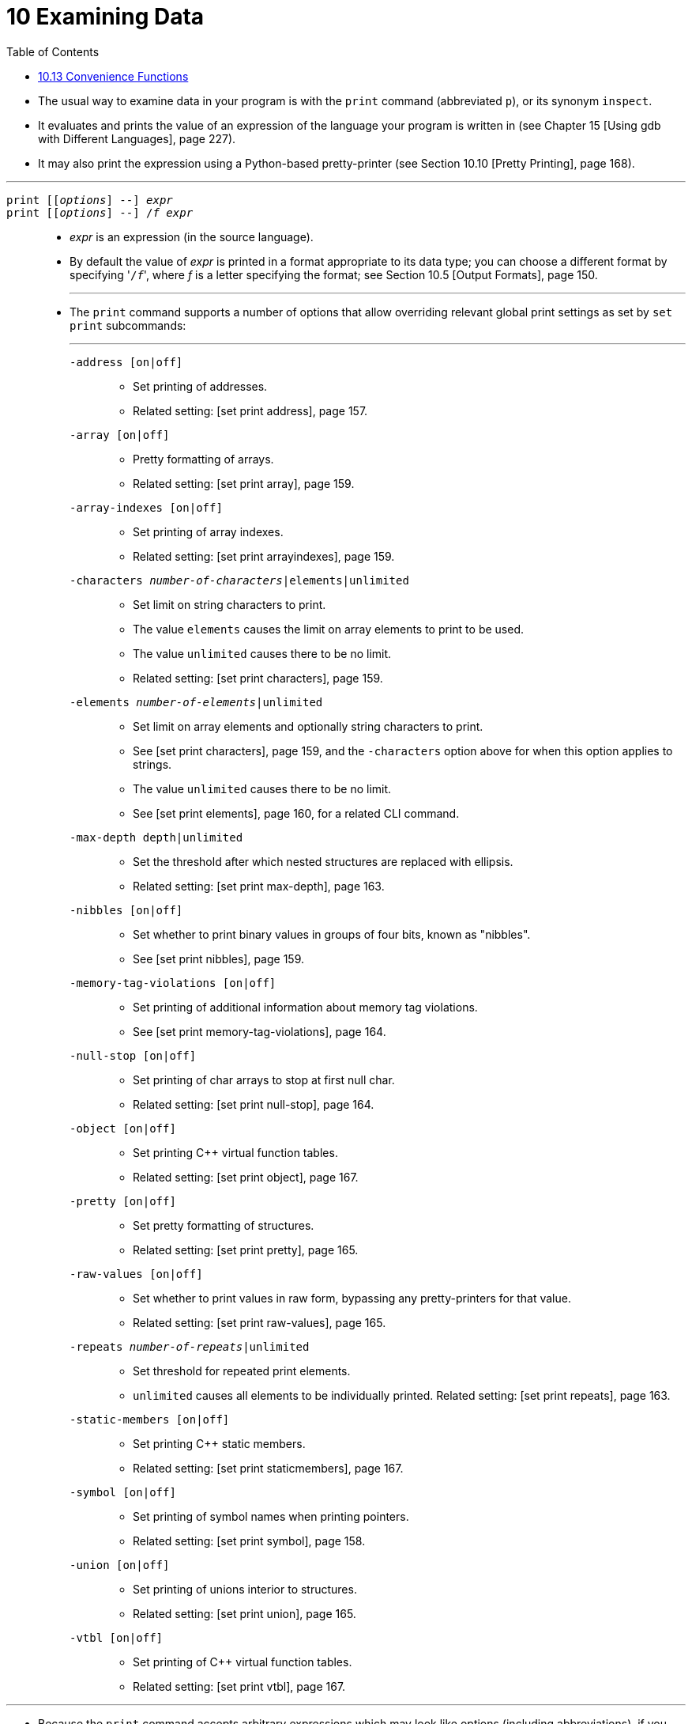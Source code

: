 = 10 Examining Data
:source-highlighter: rouge
:stem: latexmath
:tabsize: 8
:toc: left

* The usual way to examine data in your program is with the `print` command
  (abbreviated `p`), or its synonym `inspect`.
* It evaluates and prints the value of an expression of the language your
  program is written in (see Chapter 15 [Using gdb with Different Languages],
  page 227).
* It may also print the expression using a Python-based pretty-printer (see
  Section 10.10 [Pretty Printing], page 168).

'''

`print [[_options_] --] _expr_`::
`print [[_options_] --] /_f_ _expr_`::
* _expr_ is an expression (in the source language).
* By default the value of _expr_ is printed in a format appropriate to its
  data type; you can choose a different format by specifying \'``/_f_``',
  where _f_ is a letter specifying the format; see Section 10.5 [Output
  Formats], page 150.
+
'''
* The `print` command supports a number of options that allow overriding
  relevant global print settings as set by `set print` subcommands:
+
'''
`-address [on|off]`:::
** Set printing of addresses.
** Related setting: [set print address], page 157.

`-array [on|off]`:::
** Pretty formatting of arrays.
** Related setting: [set print array], page 159.

`-array-indexes [on|off]`:::
** Set printing of array indexes.
** Related setting: [set print arrayindexes], page 159.

`-characters __number-of-characters__|elements|unlimited`:::
** Set limit on string characters to print.
** The value `elements` causes the limit on array elements to print to be
   used.
** The value `unlimited` causes there to be no limit.
** Related setting: [set print characters], page 159.

`-elements __number-of-elements__|unlimited`:::
** Set limit on array elements and optionally string characters to print.
** See [set print characters], page 159, and the `-characters` option above
   for when this option applies to strings.
** The value `unlimited` causes there to be no limit.
** See [set print elements], page 160, for a related CLI command.

`-max-depth depth|unlimited`:::
** Set the threshold after which nested structures are replaced with ellipsis.
** Related setting: [set print max-depth], page 163.

`-nibbles [on|off]`:::
** Set whether to print binary values in groups of four bits, known as
   "nibbles".
** See [set print nibbles], page 159.

`-memory-tag-violations [on|off]`:::
** Set printing of additional information about memory tag violations.
** See [set print memory-tag-violations], page 164.

`-null-stop [on|off]`:::
** Set printing of char arrays to stop at first null char.
** Related setting: [set print null-stop], page 164.

`-object [on|off]`:::
** Set printing C++ virtual function tables.
** Related setting: [set print object], page 167.

`-pretty [on|off]`:::
** Set pretty formatting of structures.
** Related setting: [set print pretty], page 165.

`-raw-values [on|off]`:::
** Set whether to print values in raw form, bypassing any pretty-printers for
   that value.
** Related setting: [set print raw-values], page 165.

`-repeats __number-of-repeats__|unlimited`:::
** Set threshold for repeated print elements.
** `unlimited` causes all elements to be individually printed. Related
   setting: [set print repeats], page 163.

`-static-members [on|off]`:::
** Set printing C++ static members.
** Related setting: [set print staticmembers], page 167.

`-symbol [on|off]`:::
** Set printing of symbol names when printing pointers.
** Related setting: [set print symbol], page 158.

`-union [on|off]`:::
** Set printing of unions interior to structures.
** Related setting: [set print union], page 165.

`-vtbl [on|off]`:::
** Set printing of C++ virtual function tables.
** Related setting: [set print vtbl], page 167.

'''

* Because the `print` command accepts arbitrary expressions which may look
  like options (including abbreviations), if you specify any command option,
  then you must use a double dash (`--`) to mark the end of option processing.

'''

* For example, this prints the value of the `-p` expression:

....
(gdb) print -p
....

* While this repeats the last value in the value history (see below) with the
  `-pretty` option in effect:

....
(gdb) print -p --
....

* Here is an example including both on option and an expression:

....
(gdb) print -pretty -- *myptr
$1 = {
  next = 0x0,
  flags = {
    sweet = 1,
    sour = 1
  },
  meat = 0x54 "Pork"
}
....

'''

`print [_options_]`::
`print [_options_] /_f_`::
* If you omit _expr_, gdb displays the last value again (from the value
  history; see Section 10.11 [Value History], page 170).
* This allows you to conveniently inspect the same value in an alternative
  format.

'''

* If the architecture supports memory tagging, the `print` command will
  display pointer/memory tag mismatches if what is being printed is a pointer
  or reference type.
* See Section 10.7 [Memory Tagging], page 154.

'''

* A more low-level way of examining data is with the `x` command.
* It examines data in memory at a specified address and prints it in a
  specified format.
* See Section 10.6 [Examining Memory], page 152.

'''

* If you are interested in information about types, or about how the fields of
  a struct or a class are declared, use the `ptype _expr_` command rather than
  `print`.
* See Chapter 16 [Examining the Symbol Table], page 263.

'''

* Another way of examining values of expressions and type information is
  through the Python extension command `explore` (available only if the gdb
  build is configured with `--with-python`).
* It offers an interactive way to start at the highest level (or, the most
  abstract level) of the data type of an expression (or, the data type itself)
  and explore all the way down to leaf scalar values/fields embedded in the
  higher level data types.

'''

`explore _arg_`::
* _arg_ is either an expression (in the source language), or a type visible in
  the current context of the program being debugged.

'''

* The working of the `explore` command can be illustrated with an example.
* If a data type `struct ComplexStruct` is defined in your C program as
+
[,c]
----
struct SimpleStruct
{
	int i;
	double d;
};

struct ComplexStruct
{
	struct SimpleStruct *ss_p;
	int arr[10];
};
----
+
followed by variable declarations as
+
[,c]
----
struct SimpleStruct ss = { 10, 1.11 };
struct ComplexStruct cs = { &ss, { 0, 1, 2, 3, 4, 5, 6, 7, 8, 9 } };
----
+
then, the value of the variable `cs` can be explored using the `explore`
command as follows.

....
(gdb) explore cs
The value of 'cs' is a struct/class of type 'struct ComplexStruct' with
the following fields:

  ss_p = <Enter 0 to explore this field of type 'struct SimpleStruct *'>
   arr = <Enter 1 to explore this field of type 'int [10]'>

Enter the field number of choice:
....

* Since the fields of `cs` are not scalar values, you are being prompted to
  chose the field you want to explore.
* Let's say you choose the field `ss_p` by entering 0.
* Then, since this field is a pointer, you will be asked if it is pointing to
  a single value.
* From the declaration of `cs` above, it is indeed pointing to a single value,
  hence you enter `y`.
* If you enter `n`, then you will be asked if it were pointing to an array of
  values, in which case this field will be explored as if it were an array.

....
'cs.ss_p' is a pointer to a value of type 'struct SimpleStruct'
Continue exploring it as a pointer to a single value [y/n]: y
The value of '*(cs.ss_p)' is a struct/class of type 'struct
SimpleStruct' with the following fields:

  i = 10 .. (Value of type 'int')
  d = 1.1100000000000001 .. (Value of type 'double')

Press enter to return to parent value:
....

* If the field `arr` of `cs` was chosen for exploration by entering 1 earlier,
  then since it is as array, you will be prompted to enter the index of the
  element in the array that you want to explore.

....
'cs.arr' is an array of 'int'.
Enter the index of the element you want to explore in 'cs.arr': 5

'(cs.arr)[5]' is a scalar value of type 'int'.

(cs.arr)[5] = 4

Press enter to return to parent value:
....

* In general, at any stage of exploration, you can go deeper towards the leaf
  values by responding to the prompts appropriately, or hit the return key to
  return to the enclosing data structure (the higher level data structure).

'''

* Similar to exploring values, you can use the `explore` command to explore types.
* Instead of specifying a value (which is typically a variable name or an
  expression valid in the current context of the program being debugged), you
  specify a type name.
* If you consider the same example as above, your can explore the type `struct
  ComplexStruct` by passing the argument `struct ComplexStruct` to the
  `explore` command.

....
(gdb) explore struct ComplexStruct
....

* By responding to the prompts appropriately in the subsequent interactive
  session, you can explore the type `struct ComplexStruct` in a manner similar
  to how the value `cs` was explored in the above example.

'''

* The `explore` command also has two sub-commands, `explore value` and
  `explore type`.
* The former sub-command is a way to explicitly specify that value exploration
  of the argument is being invoked, while the latter is a way to explicitly
  specify that type exploration of the argument is being invoked.

'''

`explore value _expr_`::
* This sub-command of `explore` explores the value of the expression _expr_
  (if _expr_ is an expression valid in the current context of the program
  being debugged).
* The behavior of this command is identical to that of the behavior of the
  `explore` command being passed the argument _expr_.

`explore type _arg_`::
* This sub-command of `explore` explores the type of _arg_ (if _arg_ is a type
  visible in the current context of program being debugged), or the type of
  the value/expression arg_ (if _arg_ is an expression valid in the current
  context of the program being debugged).
* If _arg_ is a type, then the behavior of this command is identical to that
  of the `explore` command being passed the argument _arg_.
* If _arg_ is an expression, then the behavior of this command will be
  identical to that of the `explore` command being passed the type of
  _arg_ as the argument.

== 10.13 Convenience Functions

* gdb also supplies some convenience functions.
* These have a syntax similar to convenience variables.
* A convenience function can be used in an expression just like an ordinary
  function; however, a convenience function is implemented internally to gdb.

'''

* These functions do not require gdb to be configured with Python support,
  which means that they are always available.

'''

`$_shell (_command-string_)`::
* Invoke a shell to execute _command-string_.
* _command-string_ must be a string.
* The shell runs on the host machine, the machine gdb is running on.
* Returns the command's exit status.
* On Unix systems, a command which exits with a zero exit status has
  succeeded, and non-zero exit status indicates failure.
* When a command terminates on a fatal signal whose number is stem:[N], gdb
  uses the value stem:[128 + N] as the exit status, as is standard in Unix
  shells.
* Note that stem:[N] is a host signal number, not a target signal number.
* If you're native debugging, they will be the same, but if cross debugging,
  the host vs target signal numbers may be completely unrelated.
* Please consult your host operating system's documentation for the mapping
  between host signal numbers and signal names.
* The shell to run is determined in the same way as for the `shell` command.
* See Section 2.3 [Shell Commands], page 20.

....
(gdb) print $_shell("true")
$1 = 0
(gdb) print $_shell("false")
$2 = 1
(gdb) p $_shell("echo hello")
hello
$3 = 0
(gdb) p $_shell("foobar")
bash: line 1: foobar: command not found
$4 = 127
...

* This may also be useful in breakpoint conditions.
* For example:

....
(gdb) break function if $_shell("some command") == 0
....

* In this scenario, you'll want to make sure that the shell command you run
  in the breakpoint condition takes the least amount of time possible.
* For example, avoid running a command that may block indefinitely, or that
  sleeps for a while before exiting.
* Prefer a command or script which analyzes some state and exits immediately.
* This is important because the debugged program stops for the breakpoint
  every time, and then gdb evaluates the breakpoint condition.
* If the condition is false, the program is re-resumed transparently, without
  informing you of the stop.
* A quick shell command thus avoids significantly slowing down the debugged
  program unnecessarily.
+
'''
* Note: unlike the `shell` command, the `$_shell` convenience function does
  not affect the `$_shell_exitcode` and `$_shell_exitsignal` convenience variables.
>>>>>>> 2ccba44 (Add 10.13 Convenience Functions)
